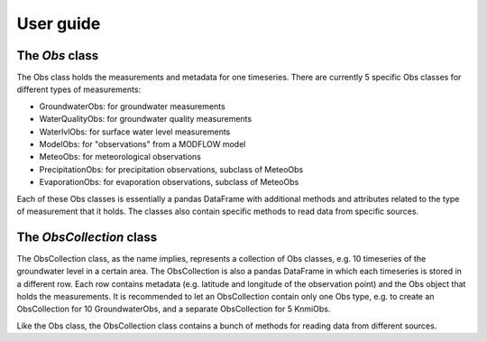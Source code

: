 
.. _UserGuide:

==========
User guide
==========

The `Obs` class
---------------

The Obs class holds the measurements and metadata for one timeseries. There 
are currently 5 specific Obs classes for different types of measurements:

- GroundwaterObs: for groundwater measurements
- WaterQualityObs: for groundwater quality measurements
- WaterlvlObs: for surface water level measurements
- ModelObs: for "observations" from a MODFLOW model
- MeteoObs: for meteorological observations
- PrecipitationObs: for precipitation observations, subclass of MeteoObs
- EvaporationObs: for evaporation observations, subclass of MeteoObs

Each of these Obs classes is essentially a pandas DataFrame with additional 
methods and attributes related to the type of measurement that it holds. The 
classes also contain specific methods to read data from specific sources.

The `ObsCollection` class
-------------------------

The ObsCollection class, as the name implies, represents a collection of Obs 
classes, e.g. 10 timeseries of the groundwater level in a certain area. The 
ObsCollection is also a pandas DataFrame in which each timeseries is stored 
in a different row. Each row contains metadata (e.g. latitude and longitude 
of the observation point) and the Obs object that holds the 
measurements. It is recommended to let an ObsCollection contain only one Obs 
type, e.g. to create an ObsCollection for 10 GroundwaterObs, and a separate 
ObsCollection for 5 KnmiObs.

Like the Obs class, the ObsCollection class contains a bunch of methods for 
reading data from different sources.